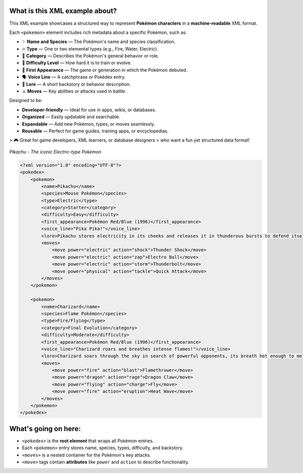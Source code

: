 What is this XML example about?
-------------------------------

This XML example showcases a structured way to represent **Pokémon characters**  
in a **machine-readable** XML format.

Each ``<pokemon>`` element includes rich metadata about a specific Pokémon, such as:

- ✨ **Name and Species** — The Pokémon's name and species classification.
- 🔥 **Type** — One or two elemental types (e.g., Fire, Water, Electric).
- 🧠 **Category** — Describes the Pokémon's general behavior or role.
- 🎯 **Difficulty Level** — How hard it is to train or evolve.
- 📅 **First Appearance** — The game or generation in which the Pokémon debuted.
- 🗣️ **Voice Line** — A catchphrase or Pokédex entry.
- 📖 **Lore** — A short backstory or behavior description.
- ⚔️ **Moves** — Key abilities or attacks used in battle.

Designed to be:

- **Developer-friendly** — Ideal for use in apps, wikis, or databases.
- **Organized** — Easily updatable and searchable.
- **Expandable** — Add new Pokémon, types, or moves seamlessly.
- **Reusable** — Perfect for game guides, training apps, or encyclopedias.

> 🎮 Great for game developers, XML learners, or database designers  
> who want a fun yet structured data format!

.. figure:: https://assets.pokemon.com/assets/cms2/img/pokedex/full/025.png
   :alt: Pikachu standing, smiling, and sparking with electricity
   :width: 300px
   :align: center

   *Pikachu - The iconic Electric-type Pokémon*

.. code-block:: xml

    <?xml version="1.0" encoding="UTF-8"?>
    <pokedex>
        <pokemon>
            <name>Pikachu</name>
            <species>Mouse Pokémon</species>
            <type>Electric</type>
            <category>Starter</category>
            <difficulty>Easy</difficulty>
            <first_appearance>Pokémon Red/Blue (1996)</first_appearance>
            <voice_line>"Pika Pika!"</voice_line>
            <lore>Pikachu stores electricity in its cheeks and releases it in thunderous bursts to defend itself.</lore>
            <moves>
                <move power="electric" action="shock">Thunder Shock</move>
                <move power="electric" action="zap">Electro Ball</move>
                <move power="electric" action="storm">Thunderbolt</move>
                <move power="physical" action="tackle">Quick Attack</move>
            </moves>
        </pokemon>

        <pokemon>
            <name>Charizard</name>
            <species>Flame Pokémon</species>
            <type>Fire/Flying</type>
            <category>Final Evolution</category>
            <difficulty>Moderate</difficulty>
            <first_appearance>Pokémon Red/Blue (1996)</first_appearance>
            <voice_line>"Charizard roars and breathes intense flames!"</voice_line>
            <lore>Charizard soars through the sky in search of powerful opponents, its breath hot enough to melt boulders.</lore>
            <moves>
                <move power="fire" action="blast">Flamethrower</move>
                <move power="dragon" action="rage">Dragon Claw</move>
                <move power="flying" action="charge">Fly</move>
                <move power="fire" action="eruption">Heat Wave</move>
            </moves>
        </pokemon>
    </pokedex>

What's going on here:
------------------------

- ``<pokedex>`` is the **root element** that wraps all Pokémon entries.
- Each ``<pokemon>`` entry stores name, species, types, difficulty, and backstory.
- ``<moves>`` is a nested container for the Pokémon's key attacks.
- ``<move>`` tags contain **attributes** like ``power`` and ``action`` to describe functionality.
